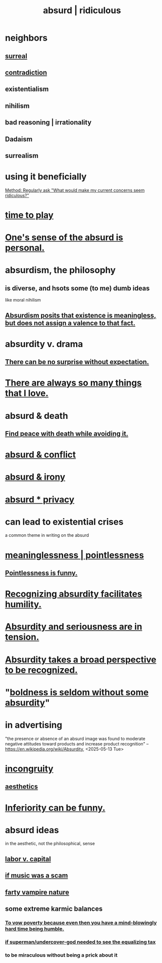 :PROPERTIES:
:ID:       902b3bbb-54eb-4a8c-916f-a2bcaa36225b
:ROAM_ALIASES: absurd absurdity ridiculous
:END:
#+title: absurd | ridiculous
* neighbors
** [[id:757da17b-b577-4ae2-ae2e-f52e099e5f65][surreal]]
** [[id:7abaf6b7-7c59-4744-bddb-8a3bdfb11d8d][contradiction]]
** existentialism
** nihilism
** bad reasoning | irrationality
** Dadaism
** surrealism
* using it beneficially
  [[id:b4486b2b-7191-4445-8663-30eb1b5c3ec8][Method: Regularly ask "What would make my current concerns seem ridiculous?"]]
* [[id:79f13632-7772-47ff-a39d-ef8dd9816d6c][time to play]]
* [[id:2d6d5616-2f98-4b5f-8999-382b5371514a][One's sense of the absurd is personal.]]
* absurdism, the philosophy
** is diverse, and hsots some (to me) dumb ideas
   like moral nihilism
** [[id:744d2b36-74fb-4781-a436-c1e05874424a][Absurdism posits that existence is meaningless, but does not assign a valence to that fact.]]
* absurdity v. drama
  :PROPERTIES:
  :ID:       daad763d-ae3f-4817-b02a-bf2a4e80f721
  :ROAM_ALIASES: "drama v. absurdity"
  :END:
** [[id:8c655869-1805-4eb2-ae83-d53b51e14b88][There can be no surprise without expectation.]]
* [[id:3e105c37-33ff-4692-a194-2f51d79ccc5d][There are always so many things that I love.]]
* absurd & death
** [[id:6d34c425-e68d-41d0-b090-ae3ecac39c83][Find peace with death while avoiding it.]]
* [[id:e0ef4020-146f-4a10-9785-5d60900dd16c][absurd & conflict]]
* [[id:d3ec5d13-3bb8-4104-8436-10c04c96724c][absurd & irony]]
* [[id:fbf10600-8c8b-425c-aa46-0a1233ed4786][absurd * privacy]]
* can lead to existential crises
  a common theme in writing on the absurd
* [[id:cc387929-e03c-40fb-80b6-5f8f2dafa96d][meaninglessness | pointlessness]]
** [[id:512026a4-8cd8-4735-88cd-aa3601ab32bb][Pointlessness is funny.]]
* [[id:1c0b4006-a457-4d8b-ac62-77b853cc074f][Recognizing absurdity facilitates humility.]]
* [[id:d681ff79-1acc-4f25-ac06-e6fedda67de9][Absurdity and seriousness are in tension.]]
* [[id:9477d65d-3ea3-462f-9a18-1971ed7c35f5][Absurdity takes a broad perspective to be recognized.]]
* "[[id:184a0ae5-595e-4208-92f9-0ef577f6564f][boldness is seldom without some absurdity]]"
* in advertising
  "the presence or absence of an absurd image was found to moderate negative attitudes toward products and increase product recognition"
  -- https://en.wikipedia.org/wiki/Absurdity, <2025-05-13 Tue>
* [[id:0cfdd6d1-c4ec-44b7-9855-ee917806ac11][incongruity]]
** [[id:efead690-715e-4243-9dd9-9f6a53566263][aesthetics]]
* [[id:635a5922-bdc6-4350-8e80-80d181fc8646][Inferiority can be funny.]]
* absurd ideas
  in the aesthetic, not the philosophical, sense
** [[id:4dc21a1a-cf5d-48d9-9297-05af7c7618e5][labor v. capital]]
** [[id:5954f6bc-e0cb-4084-96f8-935d6edf1913][if music was a scam]]
** [[id:fca6a6f7-220f-404d-b550-099ad489d2ca][farty vampire nature]]
** some extreme karmic balances
   :PROPERTIES:
   :ID:       8a2e7933-9234-4010-80bb-67ba5b98489b
   :END:
*** [[id:a71544ad-52ba-4626-9bf1-8f2f480c2575][To vow poverty because even then you have a mind-blowingly hard time being humble.]]
*** [[id:fa59b4e0-e73b-46bd-a465-e7038a5c5e98][if superman/undercover-god needed to see the equalizing tax]]
*** to be miraculous without being a prick about it
    :PROPERTIES:
    :ID:       1367f49d-3473-4325-a9d0-ee840c4fe0c7
    :END:
